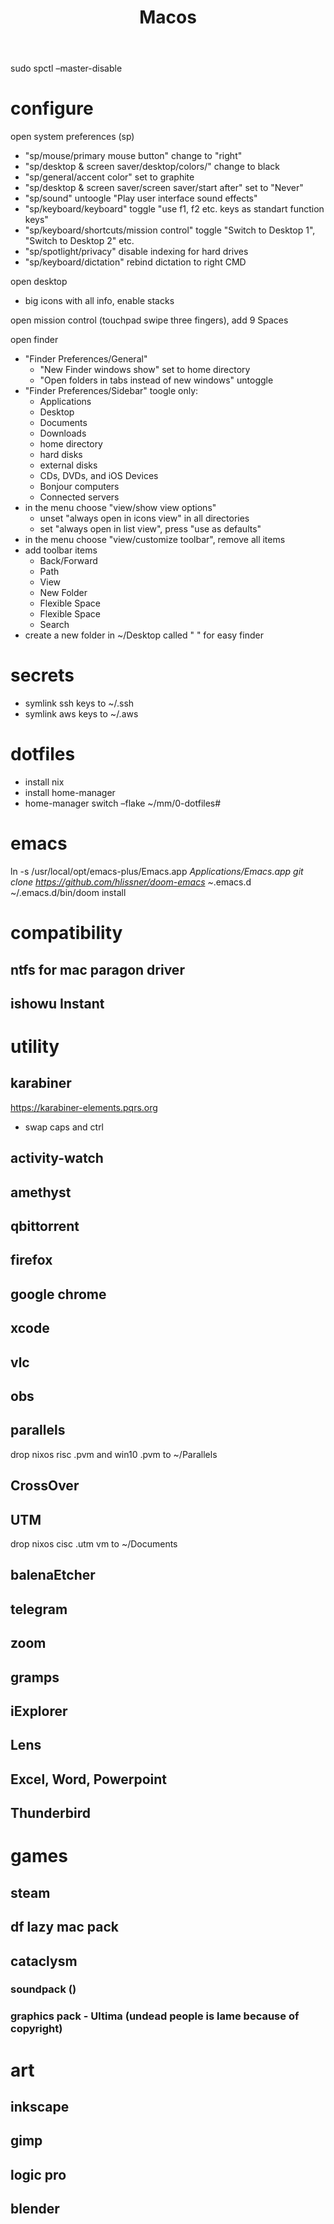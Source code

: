 #+TITLE: Macos

# disable security for apps
sudo spctl --master-disable

* configure
open system preferences (sp)
 - "sp/mouse/primary mouse button" change to "right"
 - "sp/desktop & screen saver/desktop/colors/" change to black
 - "sp/general/accent color" set to graphite
 - "sp/desktop & screen saver/screen saver/start after" set to "Never"
 - "sp/sound" untoogle "Play user interface sound effects"
 - "sp/keyboard/keyboard" toggle "use f1, f2 etc. keys as standart function keys"
 - "sp/keyboard/shortcuts/mission control" toggle "Switch to Desktop 1", "Switch to Desktop 2" etc.
 - "sp/spotlight/privacy" disable indexing for hard drives
 - "sp/keyboard/dictation" rebind dictation to right CMD

open desktop
 - big icons with all info, enable stacks

open mission control (touchpad swipe three fingers), add 9 Spaces


open finder
 - "Finder Preferences/General"
   - "New Finder windows show" set to home directory
   - "Open folders in tabs instead of new windows" untoggle
 - "Finder Preferences/Sidebar" toogle only:
   - Applications
   - Desktop
   - Documents
   - Downloads
   - home directory
   - hard disks
   - external disks
   - CDs, DVDs, and iOS Devices
   - Bonjour computers
   - Connected servers
 - in the menu choose "view/show view options"
   - unset "always open in icons view" in all directories
   - set "always open in list view", press "use as defaults"
 - in the menu choose "view/customize toolbar", remove all items
 - add toolbar items
   - Back/Forward
   - Path
   - View
   - New Folder
   - Flexible Space
   - Flexible Space
   - Search
 - create a new folder in ~/Desktop called " " for easy finder

* secrets
 - symlink ssh keys to ~/.ssh
 - symlink aws keys to ~/.aws
* dotfiles
 - install nix
 - install home-manager
 - home-manager switch --flake ~/mm/0-dotfiles#
* emacs
# all apps should have been installed from Brewfile by now
ln -s /usr/local/opt/emacs-plus/Emacs.app /Applications/Emacs.app
git clone https://github.com/hlissner/doom-emacs ~/.emacs.d
~/.emacs.d/bin/doom install
* compatibility
** ntfs for mac paragon driver
** ishowu Instant
* utility
** karabiner
https://karabiner-elements.pqrs.org
 - swap caps and ctrl
** activity-watch
** amethyst
** qbittorrent
** firefox
** google chrome
** xcode
** vlc
** obs
** parallels
 drop nixos risc .pvm and win10 .pvm to ~/Parallels
** CrossOver
** UTM
 drop nixos cisc .utm vm to ~/Documents
** balenaEtcher
** telegram
** zoom
** gramps
** iExplorer
** Lens
** Excel, Word, Powerpoint
** Thunderbird
* games
** steam
** df lazy mac pack
** cataclysm
*** soundpack ()
*** graphics pack - Ultima (undead people is lame because of copyright)
* art
** inkscape
** gimp
** logic pro
** blender
